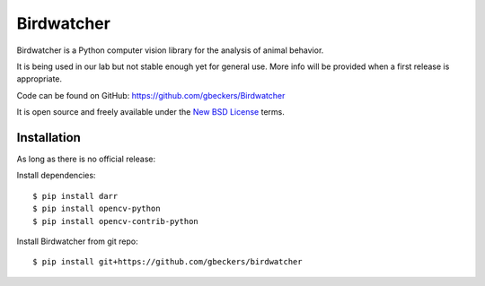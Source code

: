 Birdwatcher
===========

|Repo Status|

Birdwatcher is a Python computer vision library for the analysis of animal
behavior.

It is being used in our lab but not stable enough yet for general use. More
info will be provided when a first release is appropriate.

Code can be found on GitHub: https://github.com/gbeckers/Birdwatcher

It is open source and freely available under the `New BSD License
<https://opensource.org/licenses/BSD-3-Clause>`__ terms.

Installation
------------

As long as there is no official release:

Install dependencies::

    $ pip install darr
    $ pip install opencv-python
    $ pip install opencv-contrib-python

Install Birdwatcher from git repo::

    $ pip install git+https://github.com/gbeckers/birdwatcher


..  |Repo Status| image:: https://www.repostatus.org/badges/latest/wip.svg
    :alt: Project Status: WIP – Initial development is in progress, but there has not yet been a stable, usable release suitable for the public.
    :target: https://www.repostatus.org/#wip
